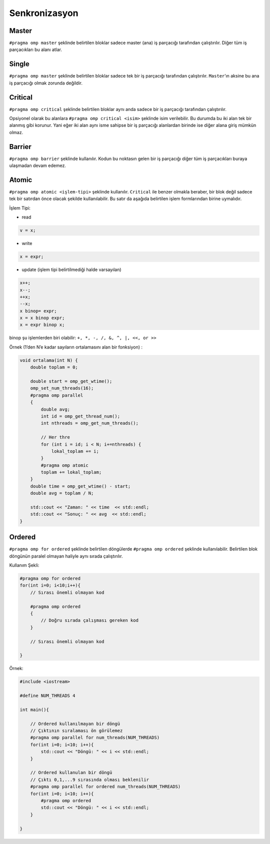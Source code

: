 Senkronizasyon
==============

Master
------

``#pragma omp master`` şeklinde belirtilen bloklar sadece master (ana)
iş parçacığı tarafından çalıştırılır. Diğer tüm iş parçacıkları bu alanı
atlar.

Single
------

``#pragma omp master`` şeklinde belirtilen bloklar sadece tek bir iş
parçacığı tarafından çalıştırılır. ``Master``\ ’ın aksine bu ana iş
parçacığı olmak zorunda değildir.

Critical
--------

``#pragma omp critical`` şeklinde belirtilen bloklar aynı anda sadece
bir iş parçacığı tarafından çalıştırılır.

Opsiyonel olarak bu alanlara ``#pragma omp critical <isim>`` şeklinde
isim verilebilir. Bu durumda bu iki alan tek bir alanmış gibi korunur.
Yani eğer iki alan aynı isme sahipse bir iş parçacığı alanlardan birinde
ise diğer alana giriş mümkün olmaz.

Barrier
-------

``#pragma omp barrier`` şeklinde kullanılır. Kodun bu noktasın gelen bir
iş parçacığı diğer tüm iş parçacıkları buraya ulaşmadan devam edemez.

Atomic
------

``#pragma omp atomic <işlem-tipi>`` şeklinde kullanılır. ``Critical``
ile benzer olmakla beraber, bir blok değil sadece tek bir satırdan önce
olacak şekilde kullanılabilir. Bu satır da aşağıda belirtilen işlem
formlarından birine uymalıdır.

İşlem Tipi:

-  read

.. code:: cpp

   v = x;

-  write

.. code:: cpp

   x = expr;

-  update (işlem tipi belirtilmediği halde varsayılan)

.. code:: cpp

   x++; 
   x--; 
   ++x; 
   --x; 
   x binop= expr; 
   x = x binop expr; 
   x = expr binop x;

binop şu işlemlerden biri olabilir: ``+, *, -, /, &, ^, |, <<, or >>``

Örnek (1’den N’e kadar sayıların ortalamasını alan bir fonksiyon) :

.. code:: cpp

   void ortalama(int N) {
       double toplam = 0;

       double start = omp_get_wtime();
       omp_set_num_threads(16);
       #pragma omp parallel
       {
           double avg;
           int id = omp_get_thread_num();
           int nthreads = omp_get_num_threads();
        
           // Her thre
           for (int i = id; i < N; i+=nthreads) {
               lokal_toplam += i;
           }
           #pragma omp atomic
           toplam += lokal_toplam;
       }
       double time = omp_get_wtime() - start;
       double avg = toplam / N;

       std::cout << "Zaman: " << time  << std::endl;
       std::cout << "Sonuç: " << avg  << std::endl;
   }

Ordered
-------

``#pragma omp for ordered`` şeklinde belirtilen döngülerde
``#pragma omp ordered`` şeklinde kullanılabilir. Belirtilen blok
döngünün paralel olmayan haliyle aynı sırada çalıştırılır.

Kullanım Şekli:

.. code:: cpp

   #pragma omp for ordered
   for(int i=0; i<10;i++){
       // Sırası önemli olmayan kod

       #pragma omp ordered
       {
           // Doğru sırada çalışması gereken kod
       }
       
       // Sırası önemli olmayan kod

   }

Örnek:

.. code:: cpp

   #include <iostream>

   #define NUM_THREADS 4

   int main(){

       // Ordered kullanılmayan bir döngü
       // Çıktının sıralaması ön görülemez
       #pragma omp parallel for num_threads(NUM_THREADS)
       for(int i=0; i<10; i++){
           std::cout << "Döngü: " << i << std::endl;    
       }

       // Ordered kullanulan bir döngü
       // Çıktı 0,1,...9 sırasında olması beklenilir
       #pragma omp parallel for ordered num_threads(NUM_THREADS)
       for(int i=0; i<10; i++){
           #pragma omp ordered
           std::cout << "Döngü: " << i << std::endl;    
       }

   }
